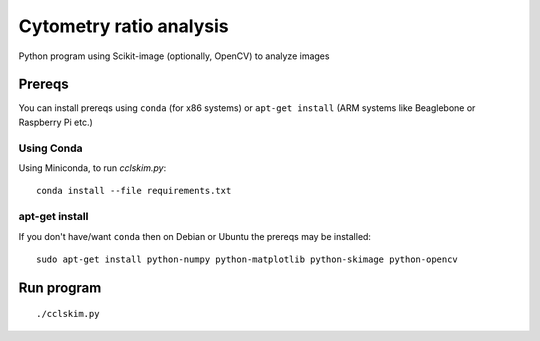 ========================
Cytometry ratio analysis
========================

Python program using Scikit-image (optionally, OpenCV) to analyze images

Prereqs
=======
You can install prereqs using ``conda`` (for x86 systems) or ``apt-get install`` (ARM systems like Beaglebone or Raspberry Pi etc.)

Using Conda
--------------
Using Miniconda, to run `cclskim.py`::

    conda install --file requirements.txt 


apt-get install
---------------
If you don't have/want ``conda`` then on Debian or Ubuntu the prereqs may be installed::

    sudo apt-get install python-numpy python-matplotlib python-skimage python-opencv


Run program
===========
::
    
    ./cclskim.py

